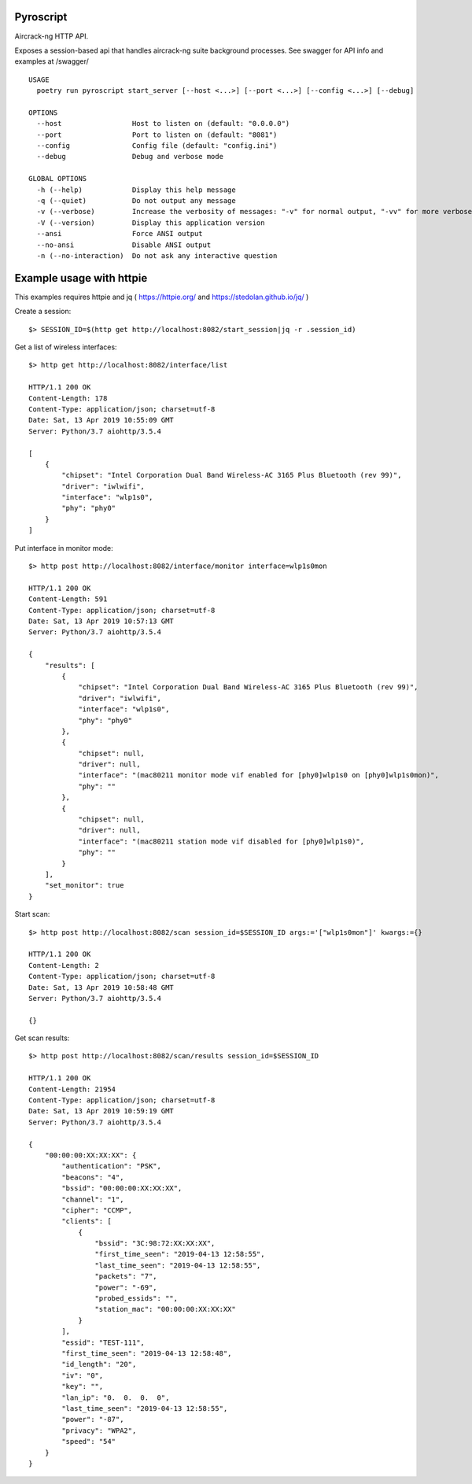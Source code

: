Pyroscript
==========

Aircrack-ng HTTP API.

Exposes a session-based api that handles aircrack-ng suite background processes.
See swagger for API info and examples at /swagger/


::

        USAGE
          poetry run pyroscript start_server [--host <...>] [--port <...>] [--config <...>] [--debug]

        OPTIONS
          --host                 Host to listen on (default: "0.0.0.0")
          --port                 Port to listen on (default: "8081")
          --config               Config file (default: "config.ini")
          --debug                Debug and verbose mode

        GLOBAL OPTIONS
          -h (--help)            Display this help message
          -q (--quiet)           Do not output any message
          -v (--verbose)         Increase the verbosity of messages: "-v" for normal output, "-vv" for more verbose output and "-vvv" for debug
          -V (--version)         Display this application version
          --ansi                 Force ANSI output
          --no-ansi              Disable ANSI output
          -n (--no-interaction)  Do not ask any interactive question


Example usage with httpie
==========================

This examples requires httpie and jq ( https://httpie.org/ and https://stedolan.github.io/jq/ )

Create a session::

        $> SESSION_ID=$(http get http://localhost:8082/start_session|jq -r .session_id)

Get a list of wireless interfaces::

        $> http get http://localhost:8082/interface/list

        HTTP/1.1 200 OK
        Content-Length: 178
        Content-Type: application/json; charset=utf-8
        Date: Sat, 13 Apr 2019 10:55:09 GMT
        Server: Python/3.7 aiohttp/3.5.4

        [
            {
                "chipset": "Intel Corporation Dual Band Wireless-AC 3165 Plus Bluetooth (rev 99)",
                "driver": "iwlwifi",
                "interface": "wlp1s0",
                "phy": "phy0"
            }
        ]

Put interface in monitor mode::

        $> http post http://localhost:8082/interface/monitor interface=wlp1s0mon

        HTTP/1.1 200 OK
        Content-Length: 591
        Content-Type: application/json; charset=utf-8
        Date: Sat, 13 Apr 2019 10:57:13 GMT
        Server: Python/3.7 aiohttp/3.5.4

        {
            "results": [
                {
                    "chipset": "Intel Corporation Dual Band Wireless-AC 3165 Plus Bluetooth (rev 99)",
                    "driver": "iwlwifi",
                    "interface": "wlp1s0",
                    "phy": "phy0"
                },
                {
                    "chipset": null,
                    "driver": null,
                    "interface": "(mac80211 monitor mode vif enabled for [phy0]wlp1s0 on [phy0]wlp1s0mon)",
                    "phy": ""
                },
                {
                    "chipset": null,
                    "driver": null,
                    "interface": "(mac80211 station mode vif disabled for [phy0]wlp1s0)",
                    "phy": ""
                }
            ],
            "set_monitor": true
        }


Start scan::

       $> http post http://localhost:8082/scan session_id=$SESSION_ID args:='["wlp1s0mon"]' kwargs:={}

       HTTP/1.1 200 OK
       Content-Length: 2
       Content-Type: application/json; charset=utf-8
       Date: Sat, 13 Apr 2019 10:58:48 GMT
       Server: Python/3.7 aiohttp/3.5.4

       {}


Get scan results::

        $> http post http://localhost:8082/scan/results session_id=$SESSION_ID

        HTTP/1.1 200 OK
        Content-Length: 21954
        Content-Type: application/json; charset=utf-8
        Date: Sat, 13 Apr 2019 10:59:19 GMT
        Server: Python/3.7 aiohttp/3.5.4

        {
            "00:00:00:XX:XX:XX": {
                "authentication": "PSK",
                "beacons": "4",
                "bssid": "00:00:00:XX:XX:XX",
                "channel": "1",
                "cipher": "CCMP",
                "clients": [
                    {
                        "bssid": "3C:98:72:XX:XX:XX",
                        "first_time_seen": "2019-04-13 12:58:55",
                        "last_time_seen": "2019-04-13 12:58:55",
                        "packets": "7",
                        "power": "-69",
                        "probed_essids": "",
                        "station_mac": "00:00:00:XX:XX:XX"
                    }
                ],
                "essid": "TEST-111",
                "first_time_seen": "2019-04-13 12:58:48",
                "id_length": "20",
                "iv": "0",
                "key": "",
                "lan_ip": "0.  0.  0.  0",
                "last_time_seen": "2019-04-13 12:58:55",
                "power": "-87",
                "privacy": "WPA2",
                "speed": "54"
            }
        }

